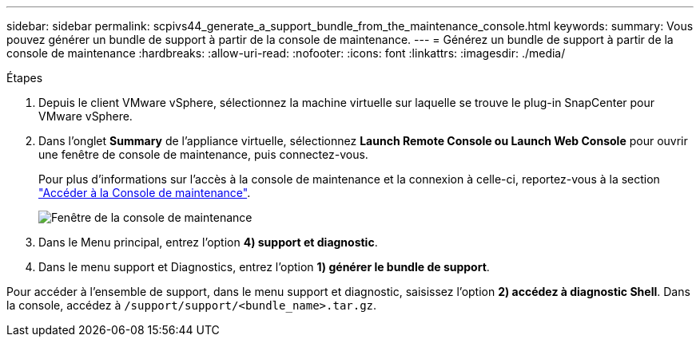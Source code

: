 ---
sidebar: sidebar 
permalink: scpivs44_generate_a_support_bundle_from_the_maintenance_console.html 
keywords:  
summary: Vous pouvez générer un bundle de support à partir de la console de maintenance. 
---
= Générez un bundle de support à partir de la console de maintenance
:hardbreaks:
:allow-uri-read: 
:nofooter: 
:icons: font
:linkattrs: 
:imagesdir: ./media/


.Étapes
[role="lead"]
. Depuis le client VMware vSphere, sélectionnez la machine virtuelle sur laquelle se trouve le plug-in SnapCenter pour VMware vSphere.
. Dans l'onglet *Summary* de l'appliance virtuelle, sélectionnez *Launch Remote Console ou Launch Web Console* pour ouvrir une fenêtre de console de maintenance, puis connectez-vous.
+
Pour plus d'informations sur l'accès à la console de maintenance et la connexion à celle-ci, reportez-vous à la section link:scpivs44_access_the_maintenance_console.html["Accéder à la Console de maintenance"^].

+
image:scpivs44_image11.png["Fenêtre de la console de maintenance"]

. Dans le Menu principal, entrez l'option *4) support et diagnostic*.
. Dans le menu support et Diagnostics, entrez l'option *1) générer le bundle de support*.


Pour accéder à l'ensemble de support, dans le menu support et diagnostic, saisissez l'option *2) accédez à diagnostic Shell*. Dans la console, accédez à `/support/support/<bundle_name>.tar.gz`.
